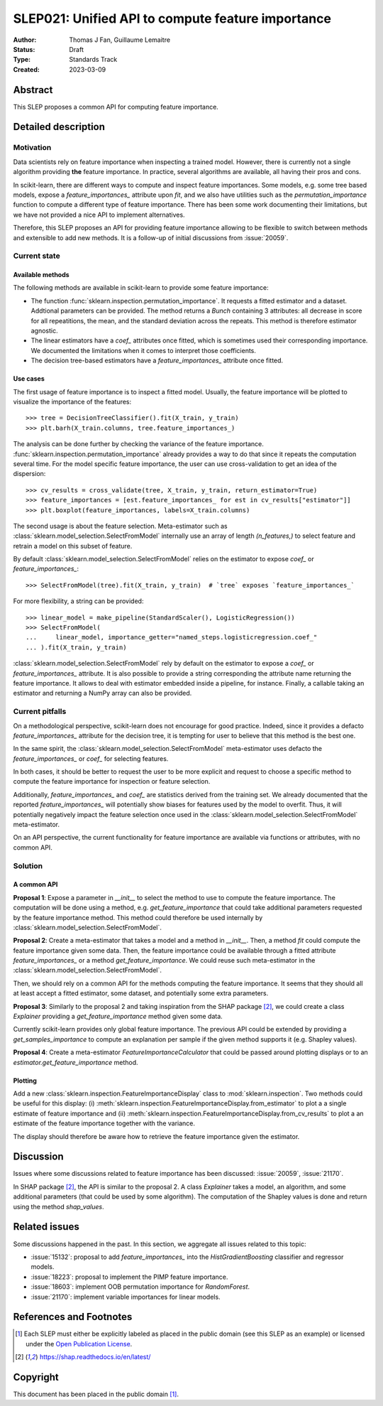 .. _slep_021:

==================================================
SLEP021: Unified API to compute feature importance
==================================================

:Author: Thomas J Fan, Guillaume Lemaitre
:Status: Draft
:Type: Standards Track
:Created: 2023-03-09

Abstract
--------

This SLEP proposes a common API for computing feature importance.

Detailed description
--------------------

Motivation
~~~~~~~~~~

Data scientists rely on feature importance when inspecting a trained model.
However, there is currently not a single algorithm providing **the** feature
importance. In practice, several algorithms are available, all having their
pros and cons.

In scikit-learn, there are different ways to compute and inspect feature
importances. Some models, e.g. some tree based models, expose a
`feature_importances_` attribute upon `fit`, and we also have utilities such as
the `permutation_importance` function to compute a different type of feature
importance. There has been some work documenting their limitations, but we have
not provided a nice API to implement alternatives.

Therefore, this SLEP proposes an API for providing feature importance allowing
to be flexible to switch between methods and extensible to add new methods. It
is a follow-up of initial discussions from :issue:`20059`.

Current state
~~~~~~~~~~~~~

Available methods
^^^^^^^^^^^^^^^^^

The following methods are available in scikit-learn to provide some feature
importance:

- The function :func:`sklearn.inspection.permutation_importance`. It requests
  a fitted estimator and a dataset. Addtional parameters can be provided. The
  method returns a `Bunch` containing 3 attributes: all decrease in score for
  all repeatitions, the mean, and the standard deviation across the repeats.
  This method is therefore estimator agnostic.
- The linear estimators have a `coef_` attributes once fitted, which is
  sometimes used their corresponding importance. We documented the limitations
  when it comes to interpret those coefficients.
- The decision tree-based estimators have a `feature_importances_` attribute
  once fitted.

Use cases
^^^^^^^^^

The first usage of feature importance is to inspect a fitted model. Usually,
the feature importance will be plotted to visualize the importance of the
features::

   >>> tree = DecisionTreeClassifier().fit(X_train, y_train)
   >>> plt.barh(X_train.columns, tree.feature_importances_)

The analysis can be done further by checking the variance of the feature
importance. :func:`sklearn.inspection.permutation_importance` already provides
a way to do that since it repeats the computation several time. For the model
specific feature importance, the user can use cross-validation to get an idea
of the dispersion::

   >>> cv_results = cross_validate(tree, X_train, y_train, return_estimator=True)
   >>> feature_importances = [est.feature_importances_ for est in cv_results["estimator"]]
   >>> plt.boxplot(feature_importances, labels=X_train.columns)

The second usage is about the feature selection. Meta-estimator such as
:class:`sklearn.model_selection.SelectFromModel` internally use an array of
length `(n_features,)` to select feature and retrain a model on this subset of
feature.

By default :class:`sklearn.model_selection.SelectFromModel` relies on the
estimator to expose `coef_` or `feature_importances_`::

   >>> SelectFromModel(tree).fit(X_train, y_train)  # `tree` exposes `feature_importances_`

For more flexibility, a string can be provided::

   >>> linear_model = make_pipeline(StandardScaler(), LogisticRegression())
   >>> SelectFromModel(
   ...     linear_model, importance_getter="named_steps.logisticregression.coef_"
   ... ).fit(X_train, y_train)

:class:`sklearn.model_selection.SelectFromModel` rely by default on
the estimator to expose a `coef_` or `feature_importances_` attribute. It is
also possible to provide a string corresponding the attribute name returning
the feature importance. It allows to deal with estimator embedded inside a
pipeline, for instance. Finally, a callable taking an estimator and returning
a NumPy array can also be provided.

Current pitfalls
~~~~~~~~~~~~~~~~

On a methodological perspective, scikit-learn does not encourage for good
practice. Indeed, since it provides a defacto `feature_importances_` attribute
for the decision tree, it is tempting for user to believe that this method is
the best one.

In the same spirit, the :class:`sklearn.model_selection.SelectFromModel`
meta-estimator uses defacto the `feature_importances_` or `coef_` for selecting
features.

In both cases, it should be better to request the user to be more explicit and
request to choose a specific method to compute the feature importance for
inspection or feature selection.

Additionally, `feature_importances_` and `coef_` are statistics derived from
the training set. We already documented that the reported
`feature_importances_` will potentially show biases for features used by the
model to overfit. Thus, it will potentially negatively impact the feature
selection once used in the :class:`sklearn.model_selection.SelectFromModel`
meta-estimator.

On an API perspective, the current functionality for feature importance are
available via functions or attributes, with no common API.

Solution
~~~~~~~~

A common API
^^^^^^^^^^^^

**Proposal 1**: Expose a parameter in `__init__` to select the method to use
to compute the feature importance. The computation will be done using a method,
e.g. `get_feature_importance` that could take additional parameters requested
by the feature importance method. This method could therefore be used
internally by :class:`sklearn.model_selection.SelectFromModel`.

**Proposal 2**: Create a meta-estimator that takes a model and a method in
`__init__`. Then, a method `fit` could compute the feature importance given
some data. Then, the feature importance could be available through a fitted
attribute `feature_importances_` or a method `get_feature_importance`. We could
reuse such meta-estimator in the
:class:`sklearn.model_selection.SelectFromModel`.

Then, we should rely on a common API for the methods computing the feature
importance. It seems that they should all at least accept a fitted estimator,
some dataset, and potentially some extra parameters.

**Proposal 3**: Similarly to the proposal 2 and taking inspiration from the
SHAP package [2]_, we could create a class `Explainer` providing a
`get_feature_importance` method given some data.

Currently scikit-learn provides only global feature importance. The previous
API could be extended by providing a `get_samples_importance` to compute an
explanation per sample if the given method supports it (e.g. Shapley values).

**Proposal 4**: Create a meta-estimator `FeatureImportanceCalculator` that
could be passed around plotting displays or to an
`estimator.get_feature_importance` method.

Plotting
^^^^^^^^

Add a new :class:`sklearn.inspection.FeatureImportanceDisplay` class to
:mod:`sklearn.inspection`. Two methods could be useful for this display: (i)
:meth:`sklearn.inspection.FeatureImportanceDisplay.from_estimator` to plot a
a single estimate of feature importance and (ii)
:meth:`sklearn.inspection.FeatureImportanceDisplay.from_cv_results` to plot a
an estimate of the feature importance together with the variance.

The display should therefore be aware how to retrieve the feature importance
given the estimator.

Discussion
----------

Issues where some discussions related to feature importance has been discussed:
:issue:`20059`, :issue:`21170`.

In SHAP package [2]_, the API is similar to the proposal 2. A class `Explainer`
takes a model, an algorithm, and some additional parameters (that could be
used by some algorithm). The computation of the Shapley values is done and
return using the method `shap_values`.

Related issues
--------------

Some discussions happened in the past. In this section, we aggregate all issues
related to this topic:

- :issue:`15132`: proposal to add `feature_importances_` into the
  `HistGradientBoosting` classifier and regressor models.
- :issue:`18223`: proposal to implement the PIMP feature importance.
- :issue:`18603`: implement OOB permutation importance for `RandomForest`.
- :issue:`21170`: implement variable importances for linear models.

References and Footnotes
------------------------

.. [1] Each SLEP must either be explicitly labeled as placed in the public
   domain (see this SLEP as an example) or licensed under the `Open Publication
   License`_.
.. [2] https://shap.readthedocs.io/en/latest/

.. _Open Publication License: https://www.opencontent.org/openpub/


Copyright
---------

This document has been placed in the public domain [1]_.
